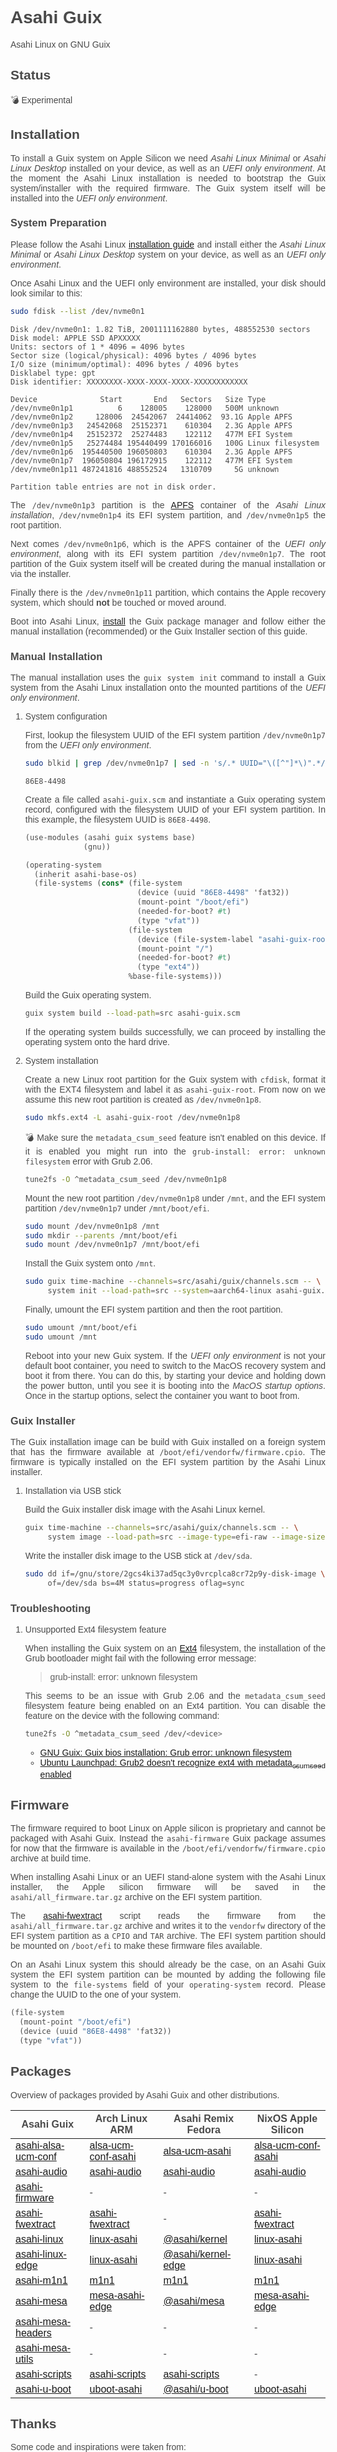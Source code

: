 * Asahi Guix

#+AUTHOR: Asahi Guix
#+HTML_HEAD: <link rel="preconnect" href="https://fonts.googleapis.com">
#+HTML_HEAD: <link rel="preconnect" href="https://fonts.gstatic.com" crossorigin>
#+HTML_HEAD: <link rel="stylesheet" href="https://fonts.googleapis.com/css?family=Google+Sans">
#+HTML_HEAD: <style> body { color: #4a4a4a; font-family: 'Google Sans', sans-serif;  text-align: justify; } </style>
#+OPTIONS: num:0
#+OPTIONS: toc:nil
#+PROPERTY: header-args :eval never-export

Asahi Linux on GNU Guix

** Status

💣 Experimental

** Installation

To install a Guix system on Apple Silicon we need /Asahi Linux
Minimal/ or /Asahi Linux Desktop/ installed on your device, as well as
an /UEFI only environment/. At the moment the Asahi Linux installation
is needed to bootstrap the Guix system/installer with the required
firmware. The Guix system itself will be installed into the /UEFI only
environment/.

*** System Preparation

Please follow the Asahi Linux [[https://asahilinux.org/2022/03/asahi-linux-alpha-release/][installation guide]] and install either
the /Asahi Linux Minimal/ or /Asahi Linux Desktop/ system on your
device, as well as an /UEFI only environment/.

Once Asahi Linux and the UEFI only environment are installed, your
disk should look similar to this:

#+begin_src sh :exports both :dir /sudo:: :results verbatim
  sudo fdisk --list /dev/nvme0n1
#+end_src

#+RESULTS:
#+begin_example
Disk /dev/nvme0n1: 1.82 TiB, 2001111162880 bytes, 488552530 sectors
Disk model: APPLE SSD APXXXXX
Units: sectors of 1 * 4096 = 4096 bytes
Sector size (logical/physical): 4096 bytes / 4096 bytes
I/O size (minimum/optimal): 4096 bytes / 4096 bytes
Disklabel type: gpt
Disk identifier: XXXXXXXX-XXXX-XXXX-XXXX-XXXXXXXXXXXX

Device              Start       End   Sectors   Size Type
/dev/nvme0n1p1          6    128005    128000   500M unknown
/dev/nvme0n1p2     128006  24542067  24414062  93.1G Apple APFS
/dev/nvme0n1p3   24542068  25152371    610304   2.3G Apple APFS
/dev/nvme0n1p4   25152372  25274483    122112   477M EFI System
/dev/nvme0n1p5   25274484 195440499 170166016   100G Linux filesystem
/dev/nvme0n1p6  195440500 196050803    610304   2.3G Apple APFS
/dev/nvme0n1p7  196050804 196172915    122112   477M EFI System
/dev/nvme0n1p11 487241816 488552524   1310709     5G unknown

Partition table entries are not in disk order.
#+end_example

The =/dev/nvme0n1p3= partition is the [[https://en.wikipedia.org/wiki/Apple_File_System][APFS]] container of the /Asahi
Linux installation/, =/dev/nvme0n1p4= its EFI system partition, and
=/dev/nvme0n1p5= the root partition.

Next comes =/dev/nvme0n1p6=, which is the APFS container of the /UEFI
only environment/, along with its EFI system partition
=/dev/nvme0n1p7=. The root partition of the Guix system itself will be
created during the manual installation or via the installer.

Finally there is the =/dev/nvme0n1p11= partition, which contains the
Apple recovery system, which should *not* be touched or moved around.

Boot into Asahi Linux, [[https://guix.gnu.org/manual/en/html_node/Installation.html][install]] the Guix package manager and follow
either the manual installation (recommended) or the Guix Installer
section of this guide.

*** Manual Installation

The manual installation uses the =guix system init= command to install
a Guix system from the Asahi Linux installation onto the mounted
partitions of the /UEFI only environment/.

**** System configuration

First, lookup the filesystem UUID of the EFI system partition
=/dev/nvme0n1p7= from the /UEFI only environment/.

#+begin_src sh :exports both :results verbatim
  sudo blkid | grep /dev/nvme0n1p7 | sed -n 's/.* UUID="\([^"]*\)".*/\1/p'
#+end_src

#+RESULTS:
#+begin_example
86E8-4498
#+end_example

Create a file called =asahi-guix.scm= and instantiate a Guix operating
system record, configured with the filesystem UUID of your EFI system
partition. In this example, the filesystem UUID is =86E8-4498=.

#+begin_src scheme
  (use-modules (asahi guix systems base)
               (gnu))

  (operating-system
    (inherit asahi-base-os)
    (file-systems (cons* (file-system
                           (device (uuid "86E8-4498" 'fat32))
                           (mount-point "/boot/efi")
                           (needed-for-boot? #t)
                           (type "vfat"))
                         (file-system
                           (device (file-system-label "asahi-guix-root"))
                           (mount-point "/")
                           (needed-for-boot? #t)
                           (type "ext4"))
                         %base-file-systems)))
#+end_src

Build the Guix operating system.

#+begin_src sh
  guix system build --load-path=src asahi-guix.scm
#+end_src

If the operating system builds successfully, we can proceed by
installing the operating system onto the hard drive.

**** System installation

Create a new Linux root partition for the Guix system with =cfdisk=,
format it with the EXT4 filesystem and label it as
=asahi-guix-root=. From now on we assume this new root partition is
created as =/dev/nvme0n1p8=.

#+begin_src sh :results none
  sudo mkfs.ext4 -L asahi-guix-root /dev/nvme0n1p8
#+end_src

💣 Make sure the =metadata_csum_seed= feature isn't enabled on this
device. If it is enabled you might run into the =grub-install: error: unknown filesystem=
error with Grub 2.06.

#+begin_src sh :dir /sudo:: :results verbatim
  tune2fs -O ^metadata_csum_seed /dev/nvme0n1p8
#+end_src

Mount the new root partition =/dev/nvme0n1p8= under =/mnt=, and the
EFI system partition =/dev/nvme0n1p7= under =/mnt/boot/efi=.

#+begin_src sh :results none
  sudo mount /dev/nvme0n1p8 /mnt
  sudo mkdir --parents /mnt/boot/efi
  sudo mount /dev/nvme0n1p7 /mnt/boot/efi
#+end_src

Install the Guix system onto =/mnt=.

#+begin_src sh :results none
  sudo guix time-machine --channels=src/asahi/guix/channels.scm -- \
       system init --load-path=src --system=aarch64-linux asahi-guix.scm /mnt
#+end_src

Finally, umount the EFI system partition and then the root partition.

#+begin_src sh :results none
  sudo umount /mnt/boot/efi
  sudo umount /mnt
#+end_src

Reboot into your new Guix system. If the /UEFI only environment/ is
not your default boot container, you need to switch to the MacOS
recovery system and boot it from there. You can do this, by starting
your device and holding down the power button, until you see it is
booting into the /MacOS startup options/. Once in the startup options,
select the container you want to boot from.

*** Guix Installer

The Guix installation image can be build with Guix installed on a
foreign system that has the firmware available at
=/boot/efi/vendorfw/firmware.cpio=. The firmware is typically
installed on the EFI system partition by the Asahi Linux installer.

**** Installation via USB stick

Build the Guix installer disk image with the Asahi Linux kernel.

#+begin_src sh :results verbatim
  guix time-machine --channels=src/asahi/guix/channels.scm -- \
       system image --load-path=src --image-type=efi-raw --image-size=7.2GiB src/asahi/guix/system/install.scm
#+end_src

Write the installer disk image to the USB stick at =/dev/sda=.

#+begin_src sh :results verbatim
  sudo dd if=/gnu/store/2gcs4ki37ad5qc3y0vrcplca8cr72p9y-disk-image \
       of=/dev/sda bs=4M status=progress oflag=sync
#+end_src

*** Troubleshooting
**** Unsupported Ext4 filesystem feature

When installing the Guix system on an [[https://en.wikipedia.org/wiki/Ext4][Ext4]] filesystem, the
installation of the Grub bootloader might fail with the following
error message:

#+begin_quote
grub-install: error: unknown filesystem
#+end_quote

This seems to be an issue with Grub 2.06 and the =metadata_csum_seed=
filesystem feature being enabled on an Ext4 partition. You can disable
the feature on the device with the following command:

#+begin_src sh :dir /sudo:: :results verbatim
  tune2fs -O ^metadata_csum_seed /dev/<device>
#+end_src

- [[https://mail.gnu.org/archive/html/guix-devel/2024-04/msg00195.html][GNU Guix: Guix bios installation: Grub error: unknown filesystem]]
- [[https://bugs.launchpad.net/ubuntu/+source/grub2/+bug/1844012][Ubuntu Launchpad: Grub2 doesn't recognize ext4 with metadata_csum_seed enabled]]

** Firmware

The firmware required to boot Linux on Apple silicon is proprietary
and cannot be packaged with Asahi Guix. Instead the =asahi-firmware=
Guix package assumes for now that the firmware is available in the
=/boot/efi/vendorfw/firmware.cpio= archive at build time.

When installing Asahi Linux or an UEFI stand-alone system with the
Asahi Linux installer, the Apple silicon firmware will be saved in the
=asahi/all_firmware.tar.gz= archive on the EFI system partition.

The [[https://github.com/AsahiLinux/asahi-scripts/blob/main/asahi-fwextract][asahi-fwextract]] script reads the firmware from the
=asahi/all_firmware.tar.gz= archive and writes it to the =vendorfw=
directory of the EFI system partition as a ~CPIO~ and ~TAR~
archive. The EFI system partition should be mounted on =/boot/efi= to
make these firmware files available.

On an Asahi Linux system this should already be the case, on an Asahi
Guix system the EFI system partition can be mounted by adding the
following file system to the =file-systems= field of your
=operating-system= record. Please change the UUID to the one of your
system.

#+begin_src scheme
  (file-system
    (mount-point "/boot/efi")
    (device (uuid "86E8-4498" 'fat32))
    (type "vfat"))
#+end_src

** Packages

Overview of packages provided by Asahi Guix and other distributions.

| Asahi Guix          | Arch Linux ARM      | Asahi Remix Fedora | NixOS Apple Silicon |
|---------------------+---------------------+--------------------+---------------------|
| [[https://github.com/asahi-guix/channel/blob/main/src/asahi/guix/packages/linux.scm#L105][asahi-alsa-ucm-conf]] | [[https://github.com/AsahiLinux/PKGBUILDs/blob/main/alsa-ucm-conf-asahi][alsa-ucm-conf-asahi]] | [[https://src.fedoraproject.org/rpms/alsa-ucm-asahi][alsa-ucm-asahi]]     | [[https://github.com/tpwrules/nixos-apple-silicon/blob/main/apple-silicon-support/packages/alsa-ucm-conf-asahi][alsa-ucm-conf-asahi]] |
| [[https://github.com/asahi-guix/channel/blob/4584be81d8551a779896eb028e49bf166355eaa2/README.org][asahi-audio]]         | [[https://github.com/AsahiLinux/asahi-audio][asahi-audio]]         | [[https://src.fedoraproject.org/rpms/asahi-audio][asahi-audio]]        | [[https://github.com/tpwrules/nixos-apple-silicon/blob/main/apple-silicon-support/packages/asahi-audio][asahi-audio]]         |
| [[https://github.com/asahi-guix/channel/blob/main/src/asahi/guix/packages/firmware.scm#L11][asahi-firmware]]      | -                   | -                  | -                   |
| [[https://github.com/asahi-guix/channel/blob/main/src/asahi/guix/packages/firmware.scm#L54][asahi-fwextract]]     | [[https://github.com/AsahiLinux/PKGBUILDs/tree/main/asahi-fwextract][asahi-fwextract]]     | -                  | [[https://github.com/tpwrules/nixos-apple-silicon/blob/main/apple-silicon-support/packages/asahi-fwextract][asahi-fwextract]]     |
| [[https://github.com/asahi-guix/channel/blob/main/src/asahi/guix/packages/linux.scm#L86][asahi-linux]]         | [[https://github.com/AsahiLinux/PKGBUILDs/blob/main/linux-asahi][linux-asahi]]         | [[https://copr.fedorainfracloud.org/coprs/g/asahi/kernel][@asahi/kernel]]      | [[https://github.com/tpwrules/nixos-apple-silicon/blob/main/apple-silicon-support/packages/linux-asahi][linux-asahi]]         |
| [[https://github.com/asahi-guix/channel/blob/main/src/asahi/guix/packages/linux.scm#L89][asahi-linux-edge]]    | [[https://github.com/AsahiLinux/PKGBUILDs/blob/main/linux-asahi][linux-asahi]]         | [[https://copr.fedorainfracloud.org/coprs/g/asahi/kernel-edge][@asahi/kernel-edge]] | [[https://github.com/tpwrules/nixos-apple-silicon/blob/main/apple-silicon-support/packages/linux-asahi][linux-asahi]]         |
| [[https://github.com/asahi-guix/channel/blob/main/src/asahi/guix/packages/bootloader.scm#L24][asahi-m1n1]]          | [[https://github.com/AsahiLinux/PKGBUILDs/blob/main/m1n1][m1n1]]                | [[https://src.fedoraproject.org/rpms/m1n1][m1n1]]               | [[https://github.com/tpwrules/nixos-apple-silicon/blob/main/apple-silicon-support/packages/m1n1][m1n1]]                |
| [[https://github.com/asahi-guix/channel/blob/main/src/asahi/guix/packages/gl.scm#L17][asahi-mesa]]          | [[https://github.com/AsahiLinux/PKGBUILDs/blob/main/mesa-asahi-edge][mesa-asahi-edge]]     | [[https://copr.fedorainfracloud.org/coprs/g/asahi/mesa][@asahi/mesa]]        | [[https://github.com/tpwrules/nixos-apple-silicon/blob/main/apple-silicon-support/packages/mesa-asahi-edge][mesa-asahi-edge]]     |
| [[https://github.com/asahi-guix/channel/blob/main/src/asahi/guix/packages/gl.scm#L71][asahi-mesa-headers]]  | -                   | -                  | -                   |
| [[https://github.com/asahi-guix/channel/blob/main/src/asahi/guix/packages/gl.scm#L81][asahi-mesa-utils]]    | -                   | -                  | -                   |
| [[https://github.com/asahi-guix/channel/blob/main/src/asahi/guix/packages/misc.scm#L12][asahi-scripts]]       | [[https://github.com/AsahiLinux/PKGBUILDs/blob/main/asahi-scripts][asahi-scripts]]       | [[https://src.fedoraproject.org/rpms/asahi-scripts][asahi-scripts]]      | -                   |
| [[https://github.com/asahi-guix/channel/blob/main/src/asahi/guix/packages/bootloader.scm#L24][asahi-u-boot]]        | [[https://github.com/AsahiLinux/PKGBUILDs/tree/main/uboot-asahi][uboot-asahi]]         | [[https://copr.fedorainfracloud.org/coprs/g/asahi/u-boot/][@asahi/u-boot]]      | [[https://github.com/tpwrules/nixos-apple-silicon/blob/main/apple-silicon-support/packages/uboot-asahi][uboot-asahi]]         |

** Thanks

Some code and inspirations were taken from:

- [[https://asahilinux.org/][Asahi Linux]]
- [[https://github.com/daviwil][David Wilson]]
- [[https://guix.gnu.org/][GNU Guix]]
